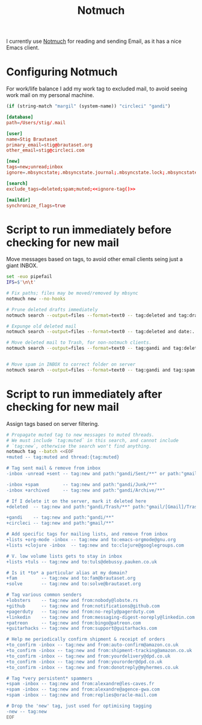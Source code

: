 #+title: Notmuch

I currently use [[https://notmuchmail.org][Notmuch]] for reading and sending Email, as it has a
nice Emacs client.

* Configuring Notmuch

For work/life balance I add my work tag to excluded mail, to avoid
seeing work mail on my personal machine.

#+name: ignore-tag
#+begin_src emacs-lisp
(if (string-match "margil" (system-name)) "circleci" "gandi")
#+end_src

#+begin_src conf :tangle ~/.notmuch-config :noweb yes
[database]
path=/Users/stig/.mail

[user]
name=Stig Brautaset
primary_email=stig@brautaset.org
other_email=stig@circleci.com

[new]
tags=new;unread;inbox
ignore=.mbsyncstate;.mbsyncstate.journal;.mbsyncstate.lock;.mbsyncstate.new;.uidvalidity;.isyncuidmap.db;.DS_Store

[search]
exclude_tags=deleted;spam;muted;<<ignore-tag()>>

[maildir]
synchronize_flags=true
#+end_src

* Script to run immediately before checking for new mail

Move messages based on tags, to avoid other email clients seing just a giant INBOX.

#+BEGIN_SRC sh :tangle "~/.mail/.notmuch/hooks/pre-new" :shebang #!/bin/zsh :tangle-mode (identity #o755) :mkdirp t
set -euo pipefail
IFS=$'\n\t'

# Fix paths; files may be moved/removed by mbsync
notmuch new --no-hooks

# Prune deleted drafts immediately
notmuch search --output=files --format=text0 -- tag:deleted and tag:draft | xargs -0 rm

# Expunge old deleted mail
notmuch search --output=files --format=text0 -- tag:deleted and date:..4w | xargs -0 rm

# Move deleted mail to Trash, for non-notmuch clients.
notmuch search --output=files --format=text0 -- tag:gandi and tag:deleted and not path:"gandi/Trash/**" | xargs -0I {} mv {} ~/.mail/gandi/Trash/new/


# Move spam in INBOX to correct folder on server
notmuch search --output=files --format=text0 -- tag:gandi and tag:spam and not path:"gandi/Junk/**" | xargs -0I {} mv {} ~/.mail/gandi/Junk/new/
#+END_SRC

* Script to run immediately after checking for new mail

Assign tags based on server filtering.

#+BEGIN_SRC sh :tangle "~/.mail/.notmuch/hooks/post-new" :shebang #!/bin/zsh :tangle-mode (identity #o755) :mkdirp t
# Propagate muted tag to new messages to muted threads.
# We must include `tag:muted` in this search, and cannot include
# `tag:new`, otherwise the search won't find anything.
notmuch tag --batch <<EOF
+muted -- tag:muted and thread:{tag:muted}

# Tag sent mail & remove from inbox
-inbox -unread +sent -- tag:new and path:"gandi/Sent/**" or path:"gmail/[Gmail]/Sent Mail/**"

-inbox +spam         -- tag:new and path:"gandi/Junk/**"
-inbox +archived     -- tag:new and path:"gandi/Archive/**"

# If I delete it on the server, mark it deleted here
+deleted  -- tag:new and path:"gandi/Trash/**" path:"gmail/[Gmail]/Trash/**"

+gandi    -- tag:new and path:"gandi/**"
+circleci -- tag:new and path:"gmail/**"

# Add specific tags for mailing lists, and remove from inbox
+lists +org-mode -inbox -- tag:new and to:emacs-orgmode@gnu.org
+lists +clojure -inbox  -- tag:new and to:clojure@googlegroups.com

# V. low volume lists gets to stay in inbox
+lists +tuls -- tag:new and to:tuls@debussy.pauken.co.uk

# Is it *to* a particular alias at my domain?
+fam         -- tag:new and to:fam@brautaset.org
+solve       -- tag:new and to:solve@brautaset.org

# Tag various common senders
+lobsters    -- tag:new and from:nobody@lobste.rs
+github      -- tag:new and from:notifications@github.com
+pagerduty   -- tag:new and from:no-reply@pagerduty.com
+linkedin    -- tag:new and from:messaging-digest-noreply@linkedin.com
+patreon     -- tag:new and from:bingo@patreon.com
+guitarhacks -- tag:new and from:support@guitarhacks.com

# Help me periodically confirm shipment & receipt of orders
+to_confirm -inbox -- tag:new and from:auto-confirm@amazon.co.uk
+to_confirm -inbox -- tag:new and from:shipment-tracking@amazon.co.uk
+to_confirm -inbox -- tag:new and from:yourdelivery@dpd.co.uk
+to_confirm -inbox -- tag:new and from:yourorder@dpd.co.uk
+to_confirm -inbox -- tag:new and from:donotreply@myhermes.co.uk

# Tag *very persistent* spammers
+spam -inbox -- tag:new and from:alexandre@les-caves.fr
+spam -inbox -- tag:new and from:alexandre@agence-gwa.com
+spam -inbox -- tag:new and from:replies@oracle-mail.com

# Drop the 'new' tag, just used for optimising tagging
-new -- tag:new
EOF
#+END_SRC

